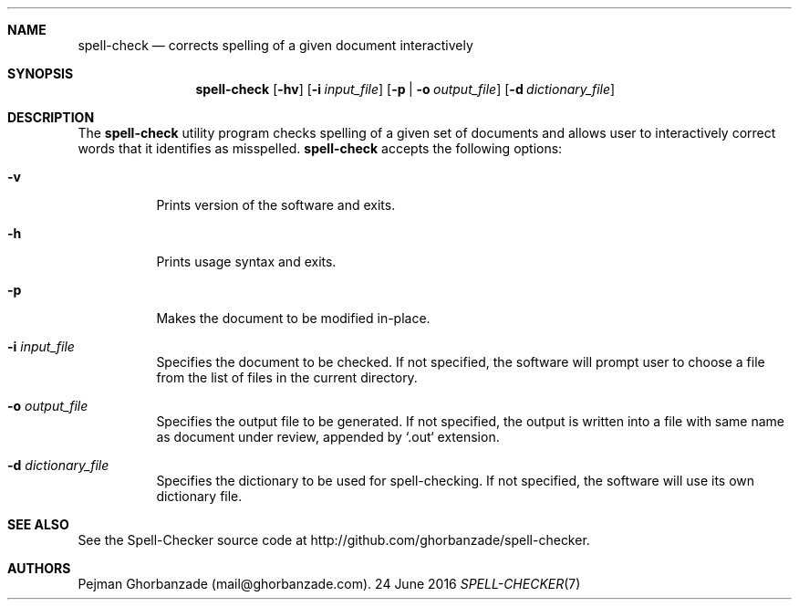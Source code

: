 .Dd 24 June 2016
.Dt SPELL-CHECKER 7

.Sh NAME
.Nm spell-check
.Nd corrects spelling of a given document interactively

.Sh SYNOPSIS
.Nm
.Op Fl hv
.Op Fl i Ar input_file
.Op Fl p | o Ar output_file
.Op Fl d Ar dictionary_file

.Sh DESCRIPTION
The
.Nm
utility program checks spelling of a given set of documents and allows user to interactively correct words that it identifies as misspelled.
.PP
.Nm
accepts the following options:
.Bl -tag -width indent
.It Fl v
Prints version of the software and exits.
.It Fl h
Prints usage syntax and exits.
.It Fl p
Makes the document to be modified in-place.
.It Fl i Ar input_file
Specifies the document to be checked.
If not specified, the software will prompt user to choose a file from the list of files in the current directory.
.It Fl o Ar output_file
Specifies the output file to be generated.
If not specified, the output is written into a file with same name as document under review, appended by `.out` extension.
.It Fl d Ar dictionary_file
Specifies the dictionary to be used for spell-checking.
If not specified, the software will use its own dictionary file.

.Sh SEE ALSO
See the Spell-Checker source code at http://github.com/ghorbanzade/spell-checker.

.Sh AUTHORS
Pejman Ghorbanzade (mail@ghorbanzade.com).
